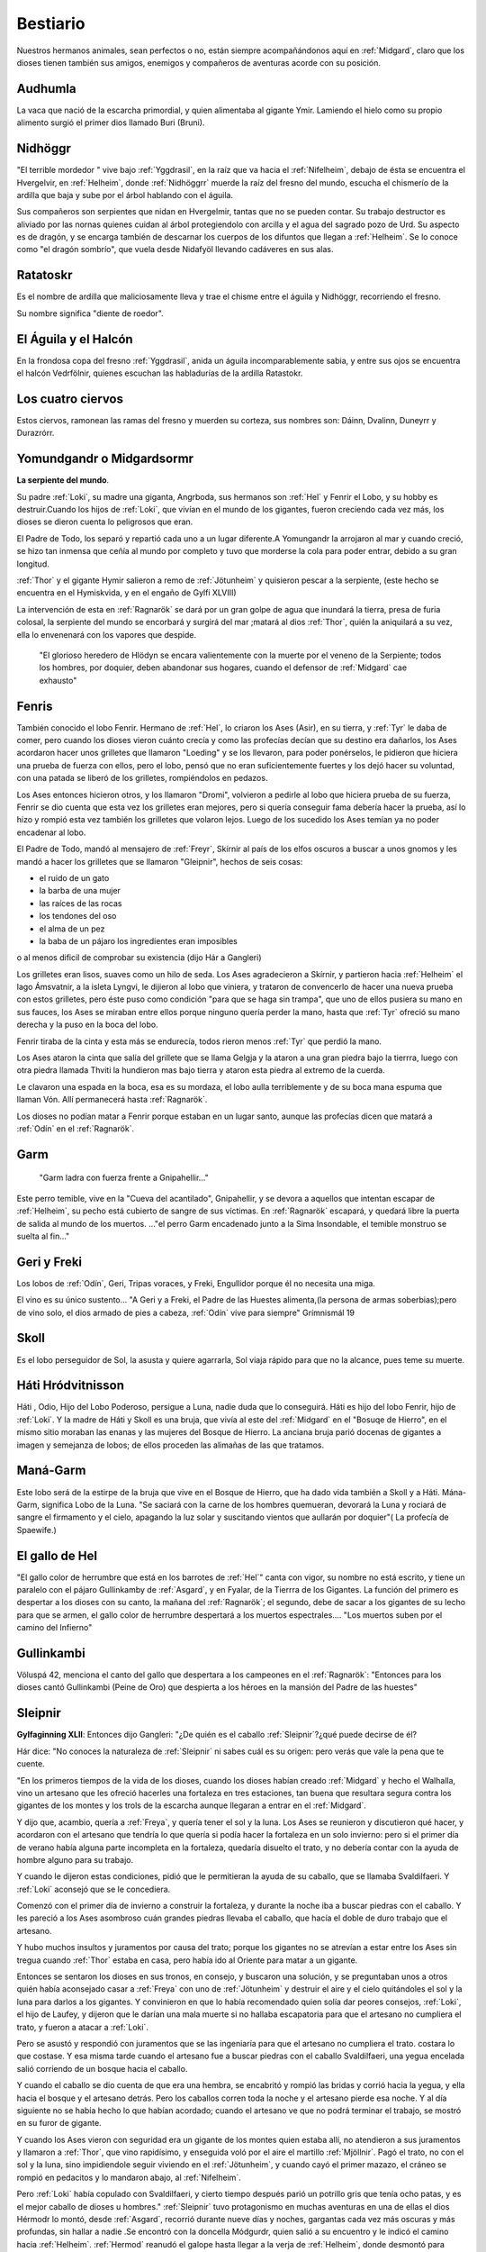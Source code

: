 Bestiario
===========

Nuestros hermanos animales, sean perfectos o no, están siempre
acompañándonos aquí en :ref:`Midgard`, claro que los dioses tienen también
sus amigos, enemigos y compañeros de aventuras acorde con su posición.

.. _Audhumla:

Audhumla
---------
La vaca que nació de la escarcha primordial, y quien alimentaba al gigante Ymir.
Lamiendo el hielo como su propio alimento surgió el primer dios llamado Buri
(Bruni).

.. _Nidhöggrr:

Nidhöggr
---------
"El terrible mordedor " vive bajo :ref:`Yggdrasil`, en la raíz que va
hacia el :ref:`Nifelheim`, debajo de ésta se encuentra el Hvergelvir, en
:ref:`Helheim`, donde :ref:`Nidhöggrr` muerde la raíz del fresno del mundo, escucha
el chismerío de la ardilla que baja y sube por el árbol hablando con el
águila.

Sus compañeros son serpientes que nidan en Hvergelmir, tantas que
no se pueden contar. Su trabajo destructor es aliviado por las nornas
quienes cuidan al árbol protegiendolo con arcilla y el agua del sagrado
pozo de Urd. Su aspecto es de dragón, y se encarga también de descarnar
los cuerpos de los difuntos que llegan a :ref:`Helheim`. Se lo conoce como "el
dragón sombrío", que vuela desde Nidafyöl llevando cadáveres en sus alas.

.. image:: /images/nidhoggr.jpg
	:align: center


.. _Ratatoskr:

Ratatoskr
----------

Es el nombre de ardilla que maliciosamente lleva y trae el chisme entre
el águila y Nidhöggr, recorriendo el fresno.

Su nombre significa "diente de roedor".

El Águila y el Halcón
----------------------

En la frondosa copa del fresno :ref:`Yggdrasil`, anida un águila incomparablemente
sabia, y entre sus ojos se encuentra el halcón Vedrfölnir, quienes escuchan las
habladurías de la ardilla Ratastokr.

Los cuatro ciervos
-------------------
Estos ciervos, ramonean las ramas del fresno y muerden su corteza, sus nombres
son: Dáinn, Dvalinn, Duneyrr y Durazrórr.

Yomundgandr o Midgardsormr
-----------------------------
**La serpiente del mundo**.

Su padre :ref:`Loki`, su madre una giganta, Angrboda, sus hermanos son :ref:`Hel` y Fenrir el Lobo,
y su hobby es destruir.Cuando los hijos de :ref:`Loki`, que vivían en el mundo de los gigantes,
fueron creciendo cada vez más, los dioses se dieron cuenta lo peligrosos que eran.

El Padre de Todo, los separó y repartió cada uno a un lugar diferente.A Yomungandr
la arrojaron al mar y cuando creció, se hizo tan inmensa que ceñía al mundo por
completo y tuvo que morderse la cola para poder entrar, debido a su gran longitud.

.. image:: /images/midgardserpent.jpg
	:align: center
	:width: 800 px
	:height: 424 px
	:scale: 70 %

:ref:`Thor` y el gigante Hymir salieron a remo de :ref:`Jötunheim` y quisieron pescar a la
serpiente, (este hecho se encuentra en el Hymiskvida, y en el engaño de Gylfi XLVIII)

La intervención de esta en :ref:`Ragnarök` se dará por un gran golpe de agua que
inundará la tierra, presa de furia colosal, la serpiente del mundo se encorbará y
surgirá del mar ;matará al dios :ref:`Thor`, quién la aniquilará a su vez, ella lo envenenará
con los vapores que despide.

	"El glorioso heredero  de Hlödyn se encara valientemente
	con la muerte por el veneno de la Serpiente; todos los hombres, por doquier, deben
	abandonar sus hogares, cuando el defensor de :ref:`Midgard` cae exhausto"


.. _Fenris:

Fenris
-------

También conocido el lobo Fenrir. Hermano de :ref:`Hel`, lo criaron los Ases (Asir), en su tierra,
y :ref:`Tyr` le daba de comer, pero cuando los dioses vieron cuánto crecía y como las profecías
decían que su destino era dañarlos, los Ases acordaron hacer unos grilletes que llamaron
"Loeding" y se los llevaron, para poder ponérselos, le pidieron que hiciera una prueba
de fuerza con ellos, pero el lobo, pensó que no eran suficientemente fuertes y los dejó hacer su
voluntad, con una patada se liberó de los grilletes, rompiéndolos en pedazos.

Los Ases entonces hicieron otros, y los llamaron "Dromi", volvieron a pedirle al lobo
que hiciera prueba de su fuerza, Fenrir se dio cuenta que esta vez los grilletes eran
mejores, pero si quería conseguir fama debería hacer la prueba, así lo hizo y rompió
esta vez también los grilletes que volaron lejos. Luego de los sucedido los Ases temían
ya no poder encadenar al lobo.

.. image:: /images/fenrir.jpg
	:align: center
	:width: 867 px
	:height: 561 px
	:scale: 70 %

El Padre de Todo, mandó al mensajero de :ref:`Freyr`, Skírnir al país de los elfos oscuros a
buscar a unos gnomos y les mandó a hacer los grilletes que se llamaron "Gleipnir", hechos
de seis cosas:

* el ruido de un gato
* la barba de una mujer
* las raíces de las rocas
* los tendones del oso
* el alma de un pez
* la baba de un pájaro los ingredientes eran imposibles

o al menos dificil de comprobar su existencia (dijo Hár a Gangleri)

Los grilletes eran lisos, suaves como un hilo de seda. Los Ases agradecieron a Skírnir, y
partieron hacia :ref:`Helheim` el lago Ámsvatnir, a la isleta Lyngvi, le dijieron al lobo que
viniera, y trataron de convencerlo de hacer una nueva prueba con estos grilletes, pero
éste puso como condición "para que se haga sin trampa", que uno de ellos pusiera su mano
en sus fauces, los Ases se miraban entre ellos porque ninguno quería perder la mano, hasta
que :ref:`Tyr` ofreció su mano derecha y la puso en la boca del lobo.

Fenrir tiraba de la cinta y esta más se endurecía, todos rieron menos :ref:`Tyr` que perdió la
mano.

Los Ases ataron la cinta que salía del grillete que se llama Gelgja y la ataron a una gran
piedra bajo la tierrra, luego con otra piedra llamada Thviti la hundieron mas bajo tierra
y ataron esta piedra al extremo de la cuerda.

Le clavaron una espada en la boca, esa es su mordaza, el lobo aulla terriblemente y de su
boca mana espuma que llaman Vón. Allí permanecerá hasta :ref:`Ragnarök`.

Los dioses no podían matar a Fenrir porque estaban en un lugar santo, aunque las profecías
dicen que matará a :ref:`Odín` en el :ref:`Ragnarök`.


.. _Garm:

Garm
------
	"Garm ladra con fuerza  frente a Gnipahellir..."

Este perro temible, vive en la "Cueva del acantilado", Gnipahellir, y se devora a aquellos
que intentan escapar de :ref:`Helheim`, su pecho está cubierto de sangre de sus víctimas. En :ref:`Ragnarök`
escapará, y quedará libre la puerta de salida al mundo de los muertos. ..."el perro Garm
encadenado junto a la Sima Insondable, el temible monstruo se suelta al fin..."


Geri y Freki
-------------
Los lobos de :ref:`Odín`, Geri, Tripas voraces, y Freki, Engullidor porque él no necesita una
miga.

El vino es su único sustento... "A Geri y a Freki, el Padre de las Huestes alimenta,(la
persona de armas soberbias);pero de vino solo, el dios armado de pies a cabeza, :ref:`Odín` vive
para siempre" Grímnismál 19

.. _Skoll:

Skoll
------
Es el lobo perseguidor de Sol, la asusta y quiere agarrarla, Sol viaja rápido para que no la alcance, pues teme su muerte.

Háti Hródvitnisson
---------------------

Háti , Odio, Hijo del Lobo Poderoso, persigue a Luna, nadie duda que lo conseguirá. Háti
es hijo del lobo Fenrir, hijo de :ref:`Loki`. Y la madre de Háti y Skoll es una bruja, que vivía
al este del :ref:`Midgard` en el "Bosuqe de Hierro", en el mismo sitio moraban las enanas y las
mujeres del Bosque de Hierro. La anciana bruja parió docenas de gigantes a imagen y
semejanza de lobos; de ellos proceden las alimañas de las que tratamos.

Maná-Garm
------------
Este lobo será de la estirpe de la bruja que vive en el Bosque de Hierro, que ha dado vida
también a Skoll y a Háti. Mána-Garm, significa Lobo de la Luna. "Se saciará con la carne
de los hombres quemueran, devorará la Luna y rociará de sangre el firmamento y el cielo,
apagando la luz solar y suscitando vientos que aullarán por doquier"( La profecía de
Spaewife.)

El gallo de Hel
----------------
"El gallo color de herrumbre que está en los barrotes de :ref:`Hel`" canta con vigor, su nombre
no está escrito, y tiene un paralelo con el pájaro Gullinkamby de :ref:`Asgard`, y en Fyalar, de
la Tierrra de los Gigantes. La función del primero es despertar a los dioses con su canto,
la mañana del :ref:`Ragnarök`; el segundo, debe de sacar a los gigantes de su lecho para que se
armen, el gallo color de herrumbre despertará a los muertos espectrales.... "Los muertos
suben por el camino del Infierno"

.. _Gullinkambi:

Gullinkambi
---------------------
Völuspá 42, menciona el canto del gallo que despertara a los campeones en el :ref:`Ragnarök`:
"Entonces para los dioses cantó Gullinkambi (Peine de Oro) que despierta a los héroes en
la mansión del Padre de las huestes"

.. _Sleipnir:

Sleipnir
---------
**Gylfaginning XLII**: Entonces dijo Gangleri: "¿De quién es el caballo :ref:`Sleipnir`?¿qué
puede decirse de él?

Hár dice: "No conoces la naturaleza de :ref:`Sleipnir` ni sabes cuál es su origen: pero verás que
vale la pena que te cuente.

"En los primeros tiempos de la vida de los dioses, cuando los dioses habían creado :ref:`Midgard`
y hecho el Walhalla, vino un artesano que les ofreció hacerles una fortaleza en tres
estaciones, tan buena que resultara segura contra los gigantes de los montes y los trols
de la escarcha aunque llegaran a entrar en el :ref:`Midgard`.

Y dijo que, acambio, quería a :ref:`Freya`, y quería tener el sol y la luna. Los Ases se
reunieron y discutieron qué hacer, y acordaron con el artesano que tendría lo que quería
si podía hacer la fortaleza en un solo invierno: pero si el primer día de verano había
alguna parte incompleta en la fortaleza, quedaría disuelto el trato, y no debería contar
con la ayuda de hombre alguno para su trabajo.

Y cuando le dijeron estas condiciones, pidió que le permitieran la ayuda de su caballo,
que se llamaba Svaldilfaeri. Y :ref:`Loki` aconsejó que se le concediera.

Comenzó con el primer día de invierno a construir la fortaleza, y durante la noche iba a
buscar piedras con el caballo. Y les pareció a los Ases asombroso cuán grandes piedras
llevaba el caballo, que hacía el doble de duro trabajo que el artesano.

Y hubo muchos insultos y juramentos por causa del trato; porque los gigantes no se
atrevían a estar entre los Ases sin tregua cuando :ref:`Thor` estaba en casa, pero había ido al
Oriente para matar a un gigante.

Entonces se sentaron los dioses en sus tronos, en consejo, y buscaron una solución, y se
preguntaban unos a otros quién había aconsejado casar a :ref:`Freya` con uno de :ref:`Jötunheim` y
destruir el aire y el cielo quitándoles el sol y la luna para darlos a los gigantes. Y
convinieron en que lo había recomendado quien solía dar peores consejos, :ref:`Loki`, el
hijo de Laufey, y dijeron que le darían una mala muerte si no hallaba escapatoria para que
el artesano no cumpliera el trato, y fueron a atacar a :ref:`Loki`.

Pero se asustó y respondió con juramentos que se las ingeniaría para que el artesano no
cumpliera el trato. costara lo que costase. Y esa misma tarde cuando el artesano fue a
buscar piedras con el caballo Svaldilfaeri, una yegua encelada salió corriendo de un
bosque hacia el caballo.

.. image:: /images/sleipnir.jpg
	:align: center
	:width: 640 px
	:height: 905 px
	:scale: 70 %

Y cuando el caballo se dio cuenta de que era una hembra, se encabritó y rompió las bridas
y corrió hacia la yegua, y ella hacia el bosque y el artesano detrás. Pero los caballos
corren toda la noche y el artesano pierde esa noche. Y al día siguiente no se había hecho
lo que habían acordado; cuando el artesano ve que no podrá terminar el trabajo, se mostró
en su furor de gigante.

Y cuando los Ases vieron con seguridad era un gigante de los montes quien estaba allí, no
atendieron a sus juramentos y llamaron a :ref:`Thor`, que vino rapidísimo, y enseguida voló por
el aire el martillo :ref:`Mjöllnir`. Pagó el trato, no con el sol y la luna, sino impidiendole
seguir viviendo en el :ref:`Jötunheim`, y cuando cayó el primer mazazo, el cráneo se rompió en
pedacitos y lo mandaron abajo, al :ref:`Nifelheim`.

Pero :ref:`Loki` había copulado con Svaldilfaeri, y cierto tiempo después parió un potrillo gris
que tenía ocho patas, y es el mejor caballo de dioses u hombres."  :ref:`Sleipnir` tuvo
protagonismo en muchas aventuras en una de ellas el dios Hérmodr lo montó, desde :ref:`Asgard`,
recorrió durante nueve días y noches, gargantas cada vez más oscuras y más profundas, sin
hallar a nadie .Se encontró con la doncella Módgurdr, quien salió a su encuentro y le
indicó el camino hacia :ref:`Helheim`. :ref:`Hermod` reanudó el galope hasta llegar a la verja de :ref:`Helheim`,
donde desmontó para apretar las cinhas.

Volvió a montar y clavó las espuelas en el costillar del animal. El garañón saltó tan
alto, que hubo mucho crepúsculo entre él y los barrotes. Y llegó a caballo a la mansión de
:ref:`Hel` donde pudo volver a ver a su hermano :ref:`Balder`.

:ref:`Odín` y su caballo :ref:`Sleipnir`: Todo caballero necesita una montura y como conviene al Padre
de Todo, el corcel de :ref:`Odín` es "el mejor de los dioses y los hombres"; es gris tiene ocho
patas y su nombre :ref:`Sleipnir` significa Escurridizo.  En el poema de los Sueños de :ref:`Balder`,
:ref:`Odín` monta a :ref:`Sleipnir`, desciende a :ref:`Nifelheim`, más allá de donde se encuentra Garm, el
perro , hasta la tumba de la Völva, y la resucita con hechizos.

Levantóse :ref:`Odín`, el viejo gauta, y encima a :ref:`Sleipnir` le puso la silla; cabalgó para abajo
hasta :ref:`Nifelheim`, se topó con un can que de :ref:`Hel` le salió."

Árvakr y Álsvidr
-----------------
Temprano Despertar y Supremo en Vigor, son los caballos que tiran del carro de
Sol, el cual ilumina el firmamento.

Hrínfaxi Crin
---------------
Escarchada es el caballo de Noche, todas las mañanas salpica la tierra con el
rocío que gotea de su freno.

La yegua Skinfaxi
------------------
Yegua Brillante, es el caballo de Día, ilumina la tierra y el cielo con la luz
que brota de su pelaje.

.. _Gullfaxi:

Gullfaxi
---------
Significa *Crin de Oro*. Gullfaxi era el caballo del gigante Hrungir, una vez,
éste y :ref:`Odín` compitieron para probar cual era el mejor caballo, pero :ref:`Sleipnir`,
el caballo de :ref:`Odín`, le sacó una colina de ventaja.

Hrungir se enojó tanto que  saltó la entrada de :ref:`Asgard` sin darse cuenta de lo
que hacía. Los :ref:`Aesir` lo invitaron a beber, Hrungir se emborrachó y empezó a decir
muchas barbaridades en contra de los :ref:`Aesir`.

Estos, espantados, llamaron a :ref:`Thor`. Cuando :ref:`Thor` llegó, estaba dispuesto a
matarlo, ya que se puso muy furioso porque el gigante se había dado la gran
fiesta, y encima se atrevía a amenazar a todos.

Como Hrungir estaba desarmado, le dijo a :ref:`Thor` que así sería muy fácil matarlo,
pero que si el traía sus armas lo enfrentaría en la frontera de Gryótúnagardr.

:ref:`Thor` aceptó, y Hrungir se fue a caballo hasta :ref:`Jötunheim`. Los gigantes crearon
a un hombre de arcilla en Gryótúngardr, de nueve leguas de alto y tres de ancho,
con corazón de una yegua, ya que ningún otro servía.

Finalmente :ref:`Thor` y Hrungir se enfrentaron, el gigante de arcilla se llamaba
Mökkurkálfi, y permaneció junto a Hrungir, :ref:`Thor` estaba acompañado de sus
sirviente Zyálfi. Hrungir vio volar hacia él el martillo :ref:`Mjöllnir`, y le arrojó
su piedra de afilar la que se partió en el aire, sus fragmentos cayeron al suelo
en parte, y el resto se precipitó sobre la cabeza de :ref:`Thor`, que se desplomó cuan
largo era.

Pero el martillo le dio en el cráneo al gigante, lo mató, cayó sobre :ref:`Thor` y
una pierna suya quedó sobre el cuello de :ref:`Thor`. Zyálfi, atacó al gigante de
arcilla y se desmoronó en un montón, y después trató de ayudar a :ref:`Thor`.

Entonces llegaron los dioses enterados de que :ref:`Thor` había caído y ninguno pudo
quitarle la pierna del cuello, hasta que llegó Magni hijo de :ref:`Thor` y de Yárnsaxa,
que tenía tres noches de edad, apartó la pierna y exclamó:

	"Vamos papá! Fíjate en que brete estabas metido porque me retrasé un poco!
	Un solo puñetazo mío hubiera despachado a este gigante si llego antes."

:ref:`Thor` se incorporó y dio cordialmente gracias a su hijo, asegurando que prometía
mucho.

	"Me dispongo a regalarle el corcel Gullfaxi, que fue de Hrungnir"

:ref:`Odín` medió para reprocharle que diera tan buen caballo al hijo de una giganta y
no a su padre.

:ref:`Thor` retornó a las Dehesas del Poder con el pedazo de piedra de afilar
clavado en el cráneo. Le visitó la sabia Gróa, mujer de Örvandill el Bravo.

Cantó ensalmos hasta que la piedra empezó a aflojarse. Al comprobarlo :ref:`Thor`,
convencido de que se libraría de la molestia, anheló recompensar a Gróa por
su arte curativa, y para colmarla de felicidad le narró cómo había viajado
hacia el Norte, por las Olas Heladas, y cómo había sacado de :ref:`Jötunheim`, del
propio Norte, en una cesta colgada de sus hombros, nada menos que a su
marido Örvandill; y en prueba de lo que decía añadió que un dedo del pie de
su esposo, asomamdo entre la trama de la cesta, se había helado y él, :ref:`Thor`,
tuvo que romperlo.

Lo había tirado al cielo, convirtiéndolo en una estrella llamada el Dedo de
Örvandill.

	El dios sigió diciendo que Örvandill no tardaría mucho en regresar. La
	alegría distrajo a Gróa, que se olvidó de cantar ensalmos antes que la
	piedra se soltara, por cuya razón aún está en el cráneo del dios: y está
	en él el recuerdo de que no debe tirar una pidra de afilar de una parte a
	otra de una habitación, puesto que, cuando tal se hace, se mueve la cabeza
	de :ref:`Thor`.

Hófvarpnir
-------------
Acoceador, el caballo de Gnár, la diosa servidora de :ref:`Frigg` que lleva sus
mensajes a través de los distintos mundos.

Gulltoppr
----------
Es el caballo del dios :ref:`Heimdall` ,su nombre significa Crin Áurea.

Diente Crujidor y Diente Pulverizador
---------------------------------------
:ref:`Thor` tiene dos cabras (Diente Crujidor y Diente Pulverizador), y un carro del
que tiran, mientras él conduce.

Heidrun
--------
Las :ref:`Valkirias` servían el hidromiel que fluía siempre de las ubres de la cabra
de :ref:`Odín`, Heidrun, para que bebieran en el Walhalla los guerrreros Einheriar y
los dioses.

Huginn y Munnin
----------------
Los cuevos de :ref:`Odín`: Huginn, Pensamiento y Muninn, Memoria.

	"Por todas las tierras , Huginn y Muninn volando van cada día; me temo si
	Huginn quizá no vuelva, Muninn más me preocupa"

	Grímnismál 20

Estos cuervos, se posaban en los hombros de :ref:`Odín` y le cuchichean en sus oídos
todos los detalles de lo que ven u oyen. Al despuntar el día, los lanza para que
revoloteen por el universo, regresan en el momento del segundo almuerzo.

He aquí el origen de muchos informes y la razón de que los hombres llamen a
:ref:`Odín` el dios Cuervo.

.. image:: /images/cuervos.jpg
	:align: center

Cerdas de Oro
--------------

El Jabalí de :ref:`Freyr`, fue un regalo que le hizo Brokk el enano, durante una
competición entre :ref:`Loki` y él.

Este jabalí corre más que un caballo, por aire o mar, de noche o de
día, además dispersa la negrura de la noche con la luz que despiden sus cerdas.

Los cisnes del pozo de Urd
---------------------------
El pozo de Urd da vida a dos aves llamadas cisnes, de las cuales descienden las
que así se llaman.

Los gatos de Freya
-------------------
:ref:`Freya`, posee un carro tirado por un par de gatos, no se conocen sus nombres.
